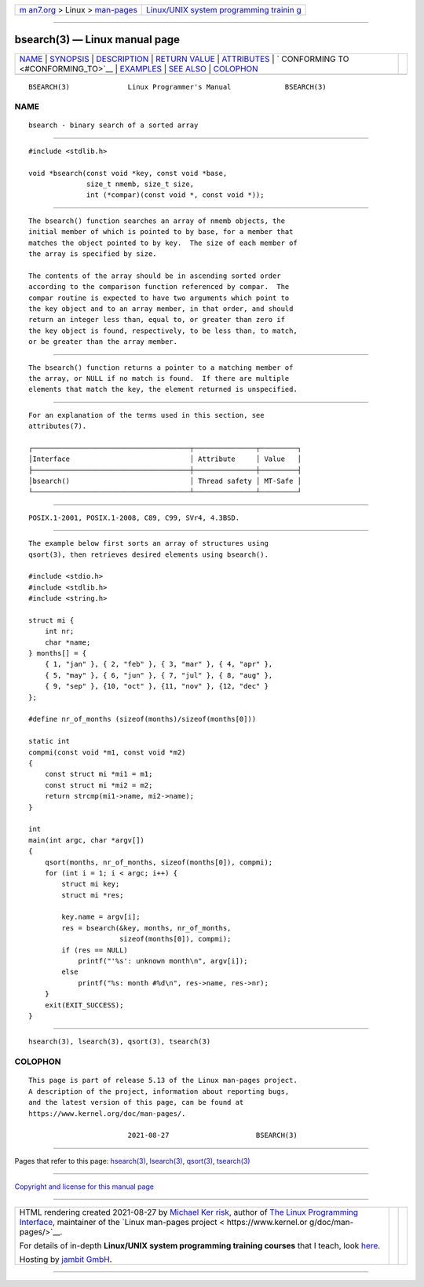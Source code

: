 .. container:: page-top

.. container:: nav-bar

   +----------------------------------+----------------------------------+
   | `m                               | `Linux/UNIX system programming   |
   | an7.org <../../../index.html>`__ | trainin                          |
   | > Linux >                        | g <http://man7.org/training/>`__ |
   | `man-pages <../index.html>`__    |                                  |
   +----------------------------------+----------------------------------+

--------------

bsearch(3) — Linux manual page
==============================

+-----------------------------------+-----------------------------------+
| `NAME <#NAME>`__ \|               |                                   |
| `SYNOPSIS <#SYNOPSIS>`__ \|       |                                   |
| `DESCRIPTION <#DESCRIPTION>`__ \| |                                   |
| `RETURN VALUE <#RETURN_VALUE>`__  |                                   |
| \| `ATTRIBUTES <#ATTRIBUTES>`__   |                                   |
| \|                                |                                   |
| `                                 |                                   |
| CONFORMING TO <#CONFORMING_TO>`__ |                                   |
| \| `EXAMPLES <#EXAMPLES>`__ \|    |                                   |
| `SEE ALSO <#SEE_ALSO>`__ \|       |                                   |
| `COLOPHON <#COLOPHON>`__          |                                   |
+-----------------------------------+-----------------------------------+
| .. container:: man-search-box     |                                   |
+-----------------------------------+-----------------------------------+

::

   BSEARCH(3)              Linux Programmer's Manual             BSEARCH(3)

NAME
-------------------------------------------------

::

          bsearch - binary search of a sorted array


---------------------------------------------------------

::

          #include <stdlib.h>

          void *bsearch(const void *key, const void *base,
                        size_t nmemb, size_t size,
                        int (*compar)(const void *, const void *));


---------------------------------------------------------------

::

          The bsearch() function searches an array of nmemb objects, the
          initial member of which is pointed to by base, for a member that
          matches the object pointed to by key.  The size of each member of
          the array is specified by size.

          The contents of the array should be in ascending sorted order
          according to the comparison function referenced by compar.  The
          compar routine is expected to have two arguments which point to
          the key object and to an array member, in that order, and should
          return an integer less than, equal to, or greater than zero if
          the key object is found, respectively, to be less than, to match,
          or be greater than the array member.


-----------------------------------------------------------------

::

          The bsearch() function returns a pointer to a matching member of
          the array, or NULL if no match is found.  If there are multiple
          elements that match the key, the element returned is unspecified.


-------------------------------------------------------------

::

          For an explanation of the terms used in this section, see
          attributes(7).

          ┌──────────────────────────────────────┬───────────────┬─────────┐
          │Interface                             │ Attribute     │ Value   │
          ├──────────────────────────────────────┼───────────────┼─────────┤
          │bsearch()                             │ Thread safety │ MT-Safe │
          └──────────────────────────────────────┴───────────────┴─────────┘


-------------------------------------------------------------------

::

          POSIX.1-2001, POSIX.1-2008, C89, C99, SVr4, 4.3BSD.


---------------------------------------------------------

::

          The example below first sorts an array of structures using
          qsort(3), then retrieves desired elements using bsearch().

          #include <stdio.h>
          #include <stdlib.h>
          #include <string.h>

          struct mi {
              int nr;
              char *name;
          } months[] = {
              { 1, "jan" }, { 2, "feb" }, { 3, "mar" }, { 4, "apr" },
              { 5, "may" }, { 6, "jun" }, { 7, "jul" }, { 8, "aug" },
              { 9, "sep" }, {10, "oct" }, {11, "nov" }, {12, "dec" }
          };

          #define nr_of_months (sizeof(months)/sizeof(months[0]))

          static int
          compmi(const void *m1, const void *m2)
          {
              const struct mi *mi1 = m1;
              const struct mi *mi2 = m2;
              return strcmp(mi1->name, mi2->name);
          }

          int
          main(int argc, char *argv[])
          {
              qsort(months, nr_of_months, sizeof(months[0]), compmi);
              for (int i = 1; i < argc; i++) {
                  struct mi key;
                  struct mi *res;

                  key.name = argv[i];
                  res = bsearch(&key, months, nr_of_months,
                                sizeof(months[0]), compmi);
                  if (res == NULL)
                      printf("'%s': unknown month\n", argv[i]);
                  else
                      printf("%s: month #%d\n", res->name, res->nr);
              }
              exit(EXIT_SUCCESS);
          }


---------------------------------------------------------

::

          hsearch(3), lsearch(3), qsort(3), tsearch(3)

COLOPHON
---------------------------------------------------------

::

          This page is part of release 5.13 of the Linux man-pages project.
          A description of the project, information about reporting bugs,
          and the latest version of this page, can be found at
          https://www.kernel.org/doc/man-pages/.

                                  2021-08-27                     BSEARCH(3)

--------------

Pages that refer to this page: `hsearch(3) <../man3/hsearch.3.html>`__, 
`lsearch(3) <../man3/lsearch.3.html>`__, 
`qsort(3) <../man3/qsort.3.html>`__, 
`tsearch(3) <../man3/tsearch.3.html>`__

--------------

`Copyright and license for this manual
page <../man3/bsearch.3.license.html>`__

--------------

.. container:: footer

   +-----------------------+-----------------------+-----------------------+
   | HTML rendering        |                       | |Cover of TLPI|       |
   | created 2021-08-27 by |                       |                       |
   | `Michael              |                       |                       |
   | Ker                   |                       |                       |
   | risk <https://man7.or |                       |                       |
   | g/mtk/index.html>`__, |                       |                       |
   | author of `The Linux  |                       |                       |
   | Programming           |                       |                       |
   | Interface <https:     |                       |                       |
   | //man7.org/tlpi/>`__, |                       |                       |
   | maintainer of the     |                       |                       |
   | `Linux man-pages      |                       |                       |
   | project <             |                       |                       |
   | https://www.kernel.or |                       |                       |
   | g/doc/man-pages/>`__. |                       |                       |
   |                       |                       |                       |
   | For details of        |                       |                       |
   | in-depth **Linux/UNIX |                       |                       |
   | system programming    |                       |                       |
   | training courses**    |                       |                       |
   | that I teach, look    |                       |                       |
   | `here <https://ma     |                       |                       |
   | n7.org/training/>`__. |                       |                       |
   |                       |                       |                       |
   | Hosting by `jambit    |                       |                       |
   | GmbH                  |                       |                       |
   | <https://www.jambit.c |                       |                       |
   | om/index_en.html>`__. |                       |                       |
   +-----------------------+-----------------------+-----------------------+

--------------

.. container:: statcounter

   |Web Analytics Made Easy - StatCounter|

.. |Cover of TLPI| image:: https://man7.org/tlpi/cover/TLPI-front-cover-vsmall.png
   :target: https://man7.org/tlpi/
.. |Web Analytics Made Easy - StatCounter| image:: https://c.statcounter.com/7422636/0/9b6714ff/1/
   :class: statcounter
   :target: https://statcounter.com/
